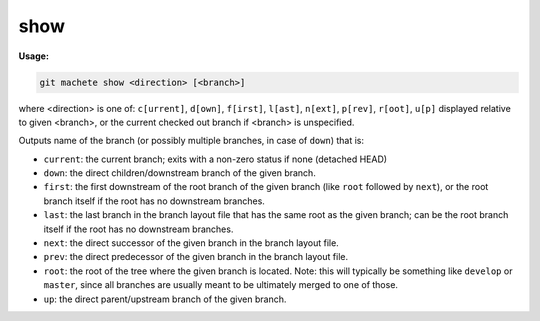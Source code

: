 .. _show:

show
====
**Usage:**

.. code-block:: shell

    git machete show <direction> [<branch>]

where <direction> is one of: ``c[urrent]``, ``d[own]``, ``f[irst]``, ``l[ast]``, ``n[ext]``, ``p[rev]``, ``r[oot]``, ``u[p]``
displayed relative to given <branch>, or the current checked out branch if <branch> is unspecified.

Outputs name of the branch (or possibly multiple branches, in case of ``down``) that is:

* ``current``: the current branch; exits with a non-zero status if none (detached HEAD)
* ``down``:    the direct children/downstream branch of the given branch.
* ``first``:   the first downstream of the root branch of the given branch (like ``root`` followed by ``next``),
  or the root branch itself if the root has no downstream branches.
* ``last``:    the last branch in the branch layout file that has the same root as the given branch; can be the root branch itself
  if the root has no downstream branches.
* ``next``:    the direct successor of the given branch in the branch layout file.
* ``prev``:    the direct predecessor of the given branch in the branch layout file.
* ``root``:    the root of the tree where the given branch is located.
  Note: this will typically be something like ``develop`` or ``master``,
  since all branches are usually meant to be ultimately merged to one of those.
* ``up``:      the direct parent/upstream branch of the given branch.

